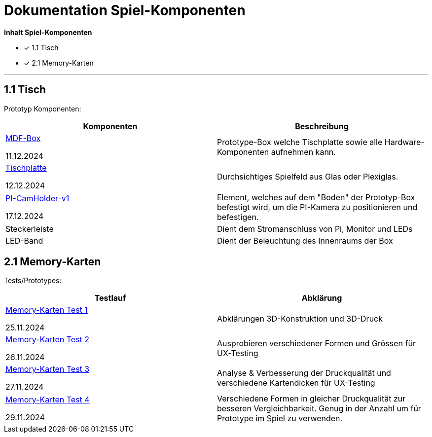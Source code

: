 = Dokumentation Spiel-Komponenten

*Inhalt Spiel-Komponenten*

- [x] 1.1 Tisch
- [x] 2.1 Memory-Karten

'''
== 1.1 Tisch

Prototyp Komponenten:

|===
|Komponenten |Beschreibung

|xref:Tisch/MDF-Box.adoc[MDF-Box]

11.12.2024

|Prototype-Box welche Tischplatte sowie alle Hardware-Komponenten aufnehmen kann.

|xref:Tisch/Tischplatte.adoc[Tischplatte]

12.12.2024

|Durchsichtiges Spielfeld aus Glas oder Plexiglas.

|xref:Tisch/PiCam-Halterung.adoc[PI-CamHolder-v1]

17.12.2024

|Element, welches auf dem "Boden" der Prototyp-Box befestigt wird, um die PI-Kamera zu positionieren und befestigen.

|Steckerleiste
|Dient dem Stromanschluss von Pi, Monitor und LEDs

|LED-Band
|Dient der Beleuchtung des Innenraums der Box

|===


== 2.1 Memory-Karten

Tests/Prototypes:

|===
|Testlauf |Abklärung

|xref:MemoryCards/Memory-Cards-v1.adoc[Memory-Karten Test 1]

25.11.2024

|Abklärungen 3D-Konstruktion und 3D-Druck

|xref:MemoryCards/Memory-Cards-v2.adoc[Memory-Karten Test 2]

26.11.2024

|Ausprobieren verschiedener Formen und Grössen für UX-Testing

|xref:MemoryCards/Memory-Cards-v3.adoc[Memory-Karten Test 3]

27.11.2024

|Analyse & Verbesserung der Druckqualität und verschiedene Kartendicken für UX-Testing

|xref:MemoryCards/Memory-Cards-v4.adoc[Memory-Karten Test 4]

29.11.2024

|Verschiedene Formen in gleicher Druckqualität zur besseren Vergleichbarkeit. Genug in der Anzahl um für Prototype im Spiel zu verwenden.

|===
